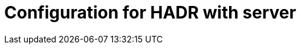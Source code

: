 :description: This section describes the configuration of security for HADR with server for Neo4j Ops Manager.

= Configuration for HADR with server
